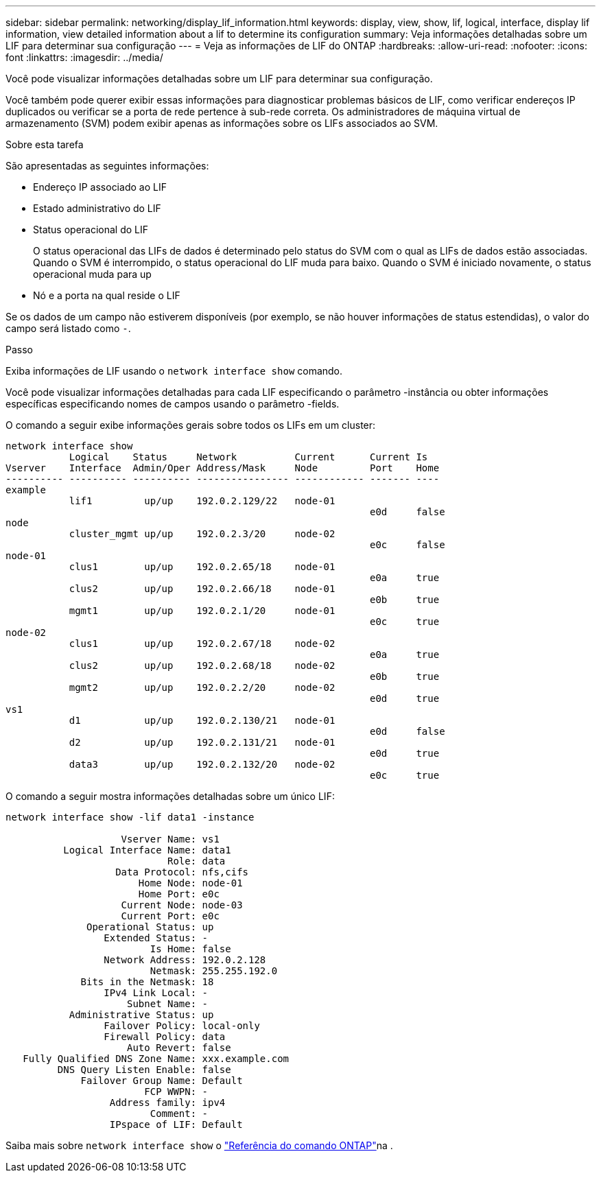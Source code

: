 ---
sidebar: sidebar 
permalink: networking/display_lif_information.html 
keywords: display, view, show, lif, logical, interface, display lif information, view detailed information about a lif to determine its configuration 
summary: Veja informações detalhadas sobre um LIF para determinar sua configuração 
---
= Veja as informações de LIF do ONTAP
:hardbreaks:
:allow-uri-read: 
:nofooter: 
:icons: font
:linkattrs: 
:imagesdir: ../media/


[role="lead"]
Você pode visualizar informações detalhadas sobre um LIF para determinar sua configuração.

Você também pode querer exibir essas informações para diagnosticar problemas básicos de LIF, como verificar endereços IP duplicados ou verificar se a porta de rede pertence à sub-rede correta. Os administradores de máquina virtual de armazenamento (SVM) podem exibir apenas as informações sobre os LIFs associados ao SVM.

.Sobre esta tarefa
São apresentadas as seguintes informações:

* Endereço IP associado ao LIF
* Estado administrativo do LIF
* Status operacional do LIF
+
O status operacional das LIFs de dados é determinado pelo status do SVM com o qual as LIFs de dados estão associadas. Quando o SVM é interrompido, o status operacional do LIF muda para baixo. Quando o SVM é iniciado novamente, o status operacional muda para up

* Nó e a porta na qual reside o LIF


Se os dados de um campo não estiverem disponíveis (por exemplo, se não houver informações de status estendidas), o valor do campo será listado como `-`.

.Passo
Exiba informações de LIF usando o `network interface show` comando.

Você pode visualizar informações detalhadas para cada LIF especificando o parâmetro -instância ou obter informações específicas especificando nomes de campos usando o parâmetro -fields.

O comando a seguir exibe informações gerais sobre todos os LIFs em um cluster:

....
network interface show
           Logical    Status     Network          Current      Current Is
Vserver    Interface  Admin/Oper Address/Mask     Node         Port    Home
---------- ---------- ---------- ---------------- ------------ ------- ----
example
           lif1         up/up    192.0.2.129/22   node-01
                                                               e0d     false
node
           cluster_mgmt up/up    192.0.2.3/20     node-02
                                                               e0c     false
node-01
           clus1        up/up    192.0.2.65/18    node-01
                                                               e0a     true
           clus2        up/up    192.0.2.66/18    node-01
                                                               e0b     true
           mgmt1        up/up    192.0.2.1/20     node-01
                                                               e0c     true
node-02
           clus1        up/up    192.0.2.67/18    node-02
                                                               e0a     true
           clus2        up/up    192.0.2.68/18    node-02
                                                               e0b     true
           mgmt2        up/up    192.0.2.2/20     node-02
                                                               e0d     true
vs1
           d1           up/up    192.0.2.130/21   node-01
                                                               e0d     false
           d2           up/up    192.0.2.131/21   node-01
                                                               e0d     true
           data3        up/up    192.0.2.132/20   node-02
                                                               e0c     true
....
O comando a seguir mostra informações detalhadas sobre um único LIF:

....
network interface show -lif data1 -instance

                    Vserver Name: vs1
          Logical Interface Name: data1
                            Role: data
                   Data Protocol: nfs,cifs
                       Home Node: node-01
                       Home Port: e0c
                    Current Node: node-03
                    Current Port: e0c
              Operational Status: up
                 Extended Status: -
                         Is Home: false
                 Network Address: 192.0.2.128
                         Netmask: 255.255.192.0
             Bits in the Netmask: 18
                 IPv4 Link Local: -
                     Subnet Name: -
           Administrative Status: up
                 Failover Policy: local-only
                 Firewall Policy: data
                     Auto Revert: false
   Fully Qualified DNS Zone Name: xxx.example.com
         DNS Query Listen Enable: false
             Failover Group Name: Default
                        FCP WWPN: -
                  Address family: ipv4
                         Comment: -
                  IPspace of LIF: Default
....
Saiba mais sobre `network interface show` o link:https://docs.netapp.com/us-en/ontap-cli/network-port-show.html["Referência do comando ONTAP"^]na .
